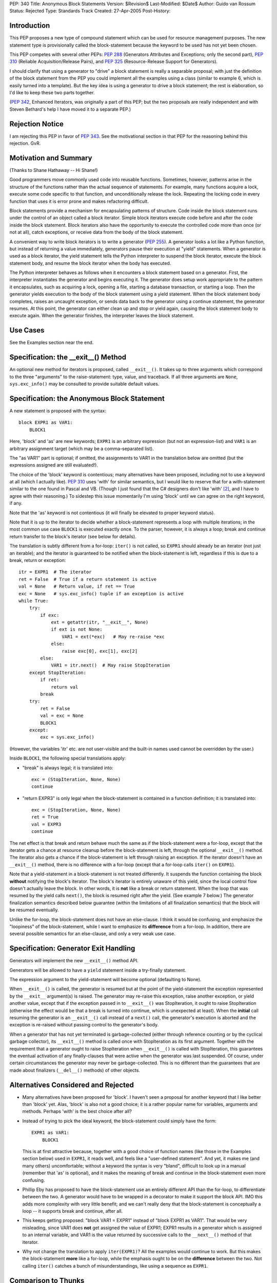 PEP: 340
Title: Anonymous Block Statements
Version: $Revision$
Last-Modified: $Date$
Author: Guido van Rossum
Status: Rejected
Type: Standards Track
Created: 27-Apr-2005
Post-History:

Introduction
============

This PEP proposes a new type of compound statement which can be
used for resource management purposes.  The new statement type
is provisionally called the block-statement because the keyword
to be used has not yet been chosen.

This PEP competes with several other PEPs: :pep:`288` (Generators
Attributes and Exceptions; only the second part), :pep:`310`
(Reliable Acquisition/Release Pairs), and :pep:`325`
(Resource-Release Support for Generators).

I should clarify that using a generator to "drive" a block
statement is really a separable proposal; with just the definition
of the block statement from the PEP you could implement all the
examples using a class (similar to example 6, which is easily
turned into a template).  But the key idea is using a generator to
drive a block statement; the rest is elaboration, so I'd like to
keep these two parts together.

(:pep:`342`, Enhanced Iterators, was originally a part of this PEP;
but the two proposals are really independent and with Steven
Bethard's help I have moved it to a separate PEP.)

Rejection Notice
================

I am rejecting this PEP in favor of :pep:`343`.  See the motivational
section in that PEP for the reasoning behind this rejection.  GvR.

Motivation and Summary
======================

(Thanks to Shane Hathaway -- Hi Shane!)

Good programmers move commonly used code into reusable functions.
Sometimes, however, patterns arise in the structure of the
functions rather than the actual sequence of statements.  For
example, many functions acquire a lock, execute some code specific
to that function, and unconditionally release the lock.  Repeating
the locking code in every function that uses it is error prone and
makes refactoring difficult.

Block statements provide a mechanism for encapsulating patterns of
structure.  Code inside the block statement runs under the control
of an object called a block iterator.  Simple block iterators
execute code before and after the code inside the block statement.
Block iterators also have the opportunity to execute the
controlled code more than once (or not at all), catch exceptions,
or receive data from the body of the block statement.

A convenient way to write block iterators is to write a generator
(:pep:`255`).  A generator looks a lot like a Python function, but
instead of returning a value immediately, generators pause their
execution at "yield" statements.  When a generator is used as a
block iterator, the yield statement tells the Python interpreter
to suspend the block iterator, execute the block statement body,
and resume the block iterator when the body has executed.

The Python interpreter behaves as follows when it encounters a
block statement based on a generator.  First, the interpreter
instantiates the generator and begins executing it.  The generator
does setup work appropriate to the pattern it encapsulates, such
as acquiring a lock, opening a file, starting a database
transaction, or starting a loop.  Then the generator yields
execution to the body of the block statement using a yield
statement.  When the block statement body completes, raises an
uncaught exception, or sends data back to the generator using a
continue statement, the generator resumes.  At this point, the
generator can either clean up and stop or yield again, causing the
block statement body to execute again.  When the generator
finishes, the interpreter leaves the block statement.

Use Cases
=========

See the Examples section near the end.

Specification: the __exit__() Method
====================================

An optional new method for iterators is proposed, called
``__exit__()``.  It takes up to three arguments which correspond to
the three "arguments" to the raise-statement: type, value, and
traceback.  If all three arguments are ``None``, ``sys.exc_info()`` may be
consulted to provide suitable default values.

Specification: the Anonymous Block Statement
============================================

A new statement is proposed with the syntax::

    block EXPR1 as VAR1:
        BLOCK1

Here, 'block' and 'as' are new keywords; ``EXPR1`` is an arbitrary
expression (but not an expression-list) and ``VAR1`` is an arbitrary
assignment target (which may be a comma-separated list).

The "as VAR1" part is optional; if omitted, the assignments to
VAR1 in the translation below are omitted (but the expressions
assigned are still evaluated!).

The choice of the 'block' keyword is contentious; many
alternatives have been proposed, including not to use a keyword at
all (which I actually like).  :pep:`310` uses 'with' for similar
semantics, but I would like to reserve that for a with-statement
similar to the one found in Pascal and VB.  (Though I just found
that the C# designers don't like 'with' [2]_, and I have to agree
with their reasoning.)  To sidestep this issue momentarily I'm
using 'block' until we can agree on the right keyword, if any.

Note that the 'as' keyword is not contentious (it will finally be
elevated to proper keyword status).

Note that it is up to the iterator to decide whether a
block-statement represents a loop with multiple iterations; in the
most common use case ``BLOCK1`` is executed exactly once.  To the
parser, however, it is always a loop; break and continue return
transfer to the block's iterator (see below for details).

The translation is subtly different from a for-loop: ``iter()`` is
not called, so ``EXPR1`` should already be an iterator (not just an
iterable); and the iterator is guaranteed to be notified when
the block-statement is left, regardless if this is due to a
break, return or exception::

    itr = EXPR1  # The iterator
    ret = False  # True if a return statement is active
    val = None   # Return value, if ret == True
    exc = None   # sys.exc_info() tuple if an exception is active
    while True:
        try:
            if exc:
                ext = getattr(itr, "__exit__", None)
                if ext is not None:
                    VAR1 = ext(*exc)   # May re-raise *exc
                else:
                    raise exc[0], exc[1], exc[2]
            else:
                VAR1 = itr.next()  # May raise StopIteration
        except StopIteration:
            if ret:
                return val
            break
        try:
            ret = False
            val = exc = None
            BLOCK1
        except:
            exc = sys.exc_info()

(However, the variables 'itr' etc. are not user-visible and the
built-in names used cannot be overridden by the user.)

Inside ``BLOCK1``, the following special translations apply:

- "break" is always legal; it is translated into::

    exc = (StopIteration, None, None)
    continue

- "return EXPR3" is only legal when the block-statement is
  contained in a function definition; it is translated into::

    exc = (StopIteration, None, None)
    ret = True
    val = EXPR3
    continue

The net effect is that break and return behave much the same as
if the block-statement were a for-loop, except that the iterator
gets a chance at resource cleanup before the block-statement is
left, through the optional ``__exit__()`` method. The iterator also
gets a chance if the block-statement is left through raising an
exception.  If the iterator doesn't have an ``__exit__()`` method,
there is no difference with a for-loop (except that a for-loop
calls ``iter()`` on ``EXPR1``).

Note that a yield-statement in a block-statement is not treated
differently.  It suspends the function containing the block
**without** notifying the block's iterator.  The block's iterator is
entirely unaware of this yield, since the local control flow
doesn't actually leave the block.  In other words, it is **not**
like a break or return statement.  When the loop that was resumed
by the yield calls ``next()``, the block is resumed right after the
yield.  (See example 7 below.)  The generator finalization
semantics described below guarantee (within the limitations of all
finalization semantics) that the block will be resumed eventually.

Unlike the for-loop, the block-statement does not have an
else-clause.  I think it would be confusing, and emphasize the
"loopiness" of the block-statement, while I want to emphasize its
**difference** from a for-loop.  In addition, there are several
possible semantics for an else-clause, and only a very weak use
case.

Specification: Generator Exit Handling
======================================

Generators will implement the new ``__exit__()`` method API.

Generators will be allowed to have a ``yield`` statement inside a
try-finally statement.

The expression argument to the yield-statement will become
optional (defaulting to None).

When ``__exit__()`` is called, the generator is resumed but at the
point of the yield-statement the exception represented by the
``__exit__`` argument(s) is raised.  The generator may re-raise this
exception, raise another exception, or yield another value,
except that if the exception passed in to ``__exit__()`` was
StopIteration, it ought to raise StopIteration (otherwise the
effect would be that a break is turned into continue, which is
unexpected at least).  When the **initial** call resuming the
generator is an ``__exit__()`` call instead of a ``next()`` call, the
generator's execution is aborted and the exception is re-raised
without passing control to the generator's body.

When a generator that has not yet terminated is garbage-collected
(either through reference counting or by the cyclical garbage
collector), its ``__exit__()`` method is called once with
StopIteration as its first argument.  Together with the
requirement that a generator ought to raise StopIteration when
``__exit__()`` is called with StopIteration, this guarantees the
eventual activation of any finally-clauses that were active when
the generator was last suspended.  Of course, under certain
circumstances the generator may never be garbage-collected.  This
is no different than the guarantees that are made about finalizers
(``__del__()`` methods) of other objects.

Alternatives Considered and Rejected
====================================

- Many alternatives have been proposed for 'block'.  I haven't
  seen a proposal for another keyword that I like better than
  'block' yet.  Alas, 'block' is also not a good choice; it is a
  rather popular name for variables, arguments and methods.
  Perhaps 'with' is the best choice after all?

- Instead of trying to pick the ideal keyword, the block-statement
  could simply have the form::

    EXPR1 as VAR1:
        BLOCK1

  This is at first attractive because, together with a good choice
  of function names (like those in the Examples section below)
  used in ``EXPR1``, it reads well, and feels like a "user-defined
  statement".  And yet, it makes me (and many others)
  uncomfortable; without a keyword the syntax is very "bland",
  difficult to look up in a manual (remember that 'as' is
  optional), and it makes the meaning of break and continue in the
  block-statement even more confusing.

- Phillip Eby has proposed to have the block-statement use
  an entirely different API than the for-loop, to differentiate
  between the two.  A generator would have to be wrapped in a
  decorator to make it support the block API.  IMO this adds more
  complexity with very little benefit; and we can't really deny
  that the block-statement is conceptually a loop -- it supports
  break and continue, after all.

- This keeps getting proposed: "block VAR1 = EXPR1" instead of
  "block EXPR1 as VAR1".  That would be very misleading, since
  VAR1 does **not** get assigned the value of EXPR1; EXPR1 results
  in a generator which is assigned to an internal variable, and
  VAR1 is the value returned by successive calls to the ``__next__()``
  method of that iterator.

- Why not change the translation to apply ``iter(EXPR1)``?  All the
  examples would continue to work.  But this makes the
  block-statement **more** like a for-loop, while the emphasis ought
  to be on the **difference** between the two.  Not calling ``iter()``
  catches a bunch of misunderstandings, like using a sequence as
  ``EXPR1``.

Comparison to Thunks
====================

Alternative semantics proposed for the block-statement turn the
block into a thunk (an anonymous function that blends into the
containing scope).

The main advantage of thunks that I can see is that you can save
the thunk for later, like a callback for a button widget (the
thunk then becomes a closure).  You can't use a yield-based block
for that (except in Ruby, which uses yield syntax with a
thunk-based implementation).  But I have to say that I almost see
this as an advantage: I think I'd be slightly uncomfortable seeing
a block and not knowing whether it will be executed in the normal
control flow or later.  Defining an explicit nested function for
that purpose doesn't have this problem for me, because I already
know that the 'def' keyword means its body is executed later.

The other problem with thunks is that once we think of them as the
anonymous functions they are, we're pretty much forced to say that
a return statement in a thunk returns from the thunk rather than
from the containing function.  Doing it any other way would cause
major weirdness when the thunk were to survive its containing
function as a closure (perhaps continuations would help, but I'm
not about to go there :-).

But then an IMO important use case for the resource cleanup
template pattern is lost.  I routinely write code like this::

   def findSomething(self, key, default=None):
       self.lock.acquire()
       try:
            for item in self.elements:
                if item.matches(key):
                    return item
            return default
       finally:
          self.lock.release()

and I'd be bummed if I couldn't write this as::

   def findSomething(self, key, default=None):
       block locking(self.lock):
            for item in self.elements:
                if item.matches(key):
                    return item
            return default

This particular example can be rewritten using a break::

   def findSomething(self, key, default=None):
       block locking(self.lock):
            for item in self.elements:
                if item.matches(key):
                    break
            else:
                item = default
        return item

but it looks forced and the transformation isn't always that easy;
you'd be forced to rewrite your code in a single-return style
which feels too restrictive.

Also note the semantic conundrum of a yield in a thunk -- the only
reasonable interpretation is that this turns the thunk into a
generator!

Greg Ewing believes that thunks "would be a lot simpler, doing
just what is required without any jiggery pokery with exceptions
and break/continue/return statements.  It would be easy to explain
what it does and why it's useful."

But in order to obtain the required local variable sharing between
the thunk and the containing function, every local variable used
or set in the thunk would have to become a 'cell' (our mechanism
for sharing variables between nested scopes).  Cells slow down
access compared to regular local variables: access involves an
extra C function call (``PyCell_Get()`` or ``PyCell_Set()``).

Perhaps not entirely coincidentally, the last example above
(``findSomething()`` rewritten to avoid a return inside the block)
shows that, unlike for regular nested functions, we'll want
variables **assigned to** by the thunk also to be shared with the
containing function, even if they are not assigned to outside the
thunk.

Greg Ewing again: "generators have turned out to be more powerful,
because you can have more than one of them on the go at once. Is
there a use for that capability here?"

I believe there are definitely uses for this; several people have
already shown how to do asynchronous light-weight threads using
generators (e.g. David Mertz quoted in :pep:`288`, and Fredrik
Lundh [3]_).

And finally, Greg says: "a thunk implementation has the potential
to easily handle multiple block arguments, if a suitable syntax
could ever be devised. It's hard to see how that could be done in
a general way with the generator implementation."

However, the use cases for multiple blocks seem elusive.

(Proposals have since been made to change the implementation of
thunks to remove most of these objections, but the resulting
semantics are fairly complex to explain and to implement, so IMO
that defeats the purpose of using thunks in the first place.)

Examples
========

(Several of these examples contain "yield None".  If :pep:`342` is
accepted, these can be changed to just "yield" of course.)

1. A template for ensuring that a lock, acquired at the start of a
   block, is released when the block is left::

        def locking(lock):
            lock.acquire()
            try:
                yield None
            finally:
                lock.release()

   Used as follows::

        block locking(myLock):
            # Code here executes with myLock held.  The lock is
            # guaranteed to be released when the block is left (even
            # if via return or by an uncaught exception).

2. A template for opening a file that ensures the file is closed
   when the block is left::

        def opening(filename, mode="r"):
            f = open(filename, mode)
            try:
                yield f
            finally:
                f.close()

   Used as follows::

        block opening("/etc/passwd") as f:
            for line in f:
                print line.rstrip()

3. A template for committing or rolling back a database
   transaction::

    def transactional(db):
        try:
            yield None
        except:
            db.rollback()
            raise
        else:
            db.commit()

4. A template that tries something up to n times::

        def auto_retry(n=3, exc=Exception):
            for i in range(n):
                try:
                    yield None
                    return
                except exc, err:
                    # perhaps log exception here
                    continue
            raise # re-raise the exception we caught earlier

   Used as follows::

        block auto_retry(3, IOError):
            f = urllib.urlopen("https://www.example.com/")
            print f.read()

5. It is possible to nest blocks and combine templates::

        def locking_opening(lock, filename, mode="r"):
            block locking(lock):
                block opening(filename) as f:
                    yield f

   Used as follows::

        block locking_opening(myLock, "/etc/passwd") as f:
            for line in f:
                print line.rstrip()

   (If this example confuses you, consider that it is equivalent
   to using a for-loop with a yield in its body in a regular
   generator which is invoking another iterator or generator
   recursively; see for example the source code for ``os.walk()``.)

6. It is possible to write a regular iterator with the
   semantics of example 1::

    class locking:
       def __init__(self, lock):
           self.lock = lock
           self.state = 0
       def __next__(self, arg=None):
           # ignores arg
           if self.state:
               assert self.state == 1
               self.lock.release()
               self.state += 1
               raise StopIteration
           else:
               self.lock.acquire()
               self.state += 1
               return None
       def __exit__(self, type, value=None, traceback=None):
           assert self.state in (0, 1, 2)
           if self.state == 1:
               self.lock.release()
           raise type, value, traceback

   (This example is easily modified to implement the other
   examples; it shows how much simpler generators are for the same
   purpose.)

7. Redirect stdout temporarily::

        def redirecting_stdout(new_stdout):
            save_stdout = sys.stdout
            try:
                sys.stdout = new_stdout
                yield None
            finally:
                sys.stdout = save_stdout

   Used as follows::

        block opening(filename, "w") as f:
            block redirecting_stdout(f):
                print "Hello world"

8. A variant on ``opening()`` that also returns an error condition::

        def opening_w_error(filename, mode="r"):
            try:
                f = open(filename, mode)
            except IOError, err:
                yield None, err
            else:
                try:
                    yield f, None
                finally:
                    f.close()

   Used as follows::

        block opening_w_error("/etc/passwd", "a") as f, err:
            if err:
                print "IOError:", err
            else:
                f.write("guido::0:0::/:/bin/sh\n")

Acknowledgements
================

In no useful order: Alex Martelli, Barry Warsaw, Bob Ippolito,
Brett Cannon, Brian Sabbey, Chris Ryland, Doug Landauer, Duncan
Booth, Fredrik Lundh, Greg Ewing, Holger Krekel, Jason Diamond,
Jim Jewett, Josiah Carlson, Ka-Ping Yee, Michael Chermside,
Michael Hudson, Neil Schemenauer, Alyssa Coghlan, Paul Moore,
Phillip Eby, Raymond Hettinger, Georg Brandl, Samuele
Pedroni, Shannon Behrens, Skip Montanaro, Steven Bethard, Terry
Reedy, Tim Delaney, Aahz, and others.  Thanks all for the valuable
contributions!

References
==========

[1] https://mail.python.org/pipermail/python-dev/2005-April/052821.html

.. [2] https://web.archive.org/web/20060719195933/http://msdn.microsoft.com/vcsharp/programming/language/ask/withstatement/

.. [3] https://web.archive.org/web/20050204062901/http://effbot.org/zone/asyncore-generators.htm

Copyright
=========

This document has been placed in the public domain.
